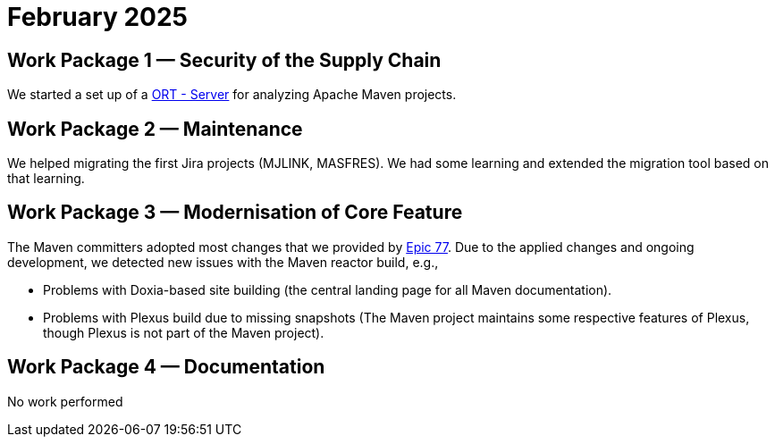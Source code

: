 = February 2025
:icons: font

== Work Package 1 — Security of the Supply Chain

We started a set up of a https://github.com/eclipse-apoapsis/ort-server[ORT - Server] for analyzing Apache Maven projects.

== Work Package 2 — Maintenance

We helped migrating the first Jira projects (MJLINK, MASFRES).
We had some learning and extended the migration tool based on that learning.

== Work Package 3 — Modernisation of Core Feature

The Maven committers adopted most changes that we provided by xref:../../../epics/77-maven-due-diligence/index.adoc[Epic 77].
Due to the applied changes and ongoing development, we detected new issues with the Maven reactor build, e.g.,

* Problems with Doxia-based site building (the central landing page for all Maven documentation).
* Problems with Plexus build due to missing snapshots (The Maven project maintains some respective features of Plexus, though Plexus is not part of the Maven project).

== Work Package 4 — Documentation

No work performed
